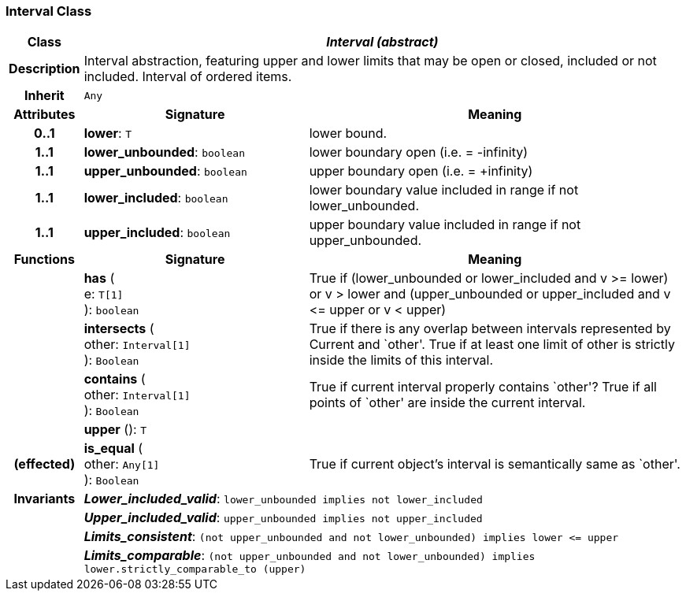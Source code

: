 === Interval Class

[cols="^1,3,5"]
|===
h|*Class*
2+^h|*_Interval (abstract)_*

h|*Description*
2+a|Interval abstraction, featuring upper and lower limits that may be open or closed, included or not included.
Interval of ordered items.

h|*Inherit*
2+|`Any`

h|*Attributes*
^h|*Signature*
^h|*Meaning*

h|*0..1*
|*lower*: `T`
a|lower bound.

h|*1..1*
|*lower_unbounded*: `boolean`
a|lower boundary open (i.e. = -infinity)

h|*1..1*
|*upper_unbounded*: `boolean`
a|upper boundary open (i.e. = +infinity)

h|*1..1*
|*lower_included*: `boolean`
a|lower boundary value included in range if not lower_unbounded.

h|*1..1*
|*upper_included*: `boolean`
a|upper boundary value included in range if not upper_unbounded.
h|*Functions*
^h|*Signature*
^h|*Meaning*

h|
|*has* ( +
e: `T[1]` +
): `boolean`
a|True if (lower_unbounded or
((lower_included and v >= lower) or
v > lower)) and
(upper_unbounded or
((upper_included and v \<= upper or v
< upper)))

h|
|*intersects* ( +
other: `Interval[1]` +
): `Boolean`
a|True if there is any overlap between intervals represented by Current and `other'. True if at least one limit of other is strictly inside the limits of this interval.

h|
|*contains* ( +
other: `Interval[1]` +
): `Boolean`
a|True if current interval properly contains `other'? True if all points of `other' are inside the current interval.

h|
|*upper* (): `T`
a|

h|(effected)
|*is_equal* ( +
other: `Any[1]` +
): `Boolean`
a|True if current object's interval is semantically same as `other'.

h|*Invariants*
2+a|*_Lower_included_valid_*: `lower_unbounded implies not lower_included`

h|
2+a|*_Upper_included_valid_*: `upper_unbounded implies not upper_included`

h|
2+a|*_Limits_consistent_*: `(not upper_unbounded and not lower_unbounded) implies lower \<= upper`

h|
2+a|*_Limits_comparable_*: `(not upper_unbounded and not lower_unbounded) implies lower.strictly_comparable_to (upper)`
|===
